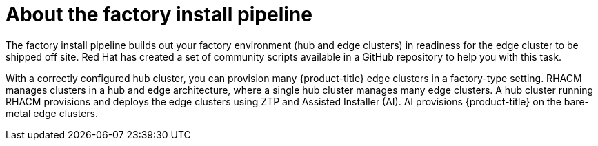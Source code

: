 // Module included in the following assemblies:
//
// * scalability_and_performance/ztp-factory-install-clusters.adoc
:_content-type: CONCEPT
[id="about-the-factory-install_pipeline_{context}"]
= About the factory install pipeline

The factory install pipeline builds out your factory environment (hub and edge clusters) in readiness for the edge cluster to be shipped off site. Red Hat has created a set of community scripts available in a GitHub repository to help you with this task.

With a correctly configured hub cluster, you can provision many {product-title} edge clusters in a factory-type setting. RHACM manages clusters in a hub and edge architecture, where a single hub cluster manages many edge clusters. A hub cluster running RHACM provisions and deploys the edge clusters using ZTP and Assisted Installer (AI). AI provisions {product-title} on the bare-metal edge clusters.
